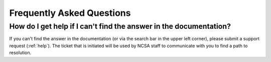 .. _faq:

Frequently Asked Questions
=============================

How do I get help if I can't find the answer in the documentation?  
-------------------------------------------------------------------

If you can't find the answer in the documentation (or via the search bar in the upper left corner), please submit a support request (:ref:`help`).  The ticket that is initiated will be used by NCSA staff to communicate with you to find a path to resolution.
